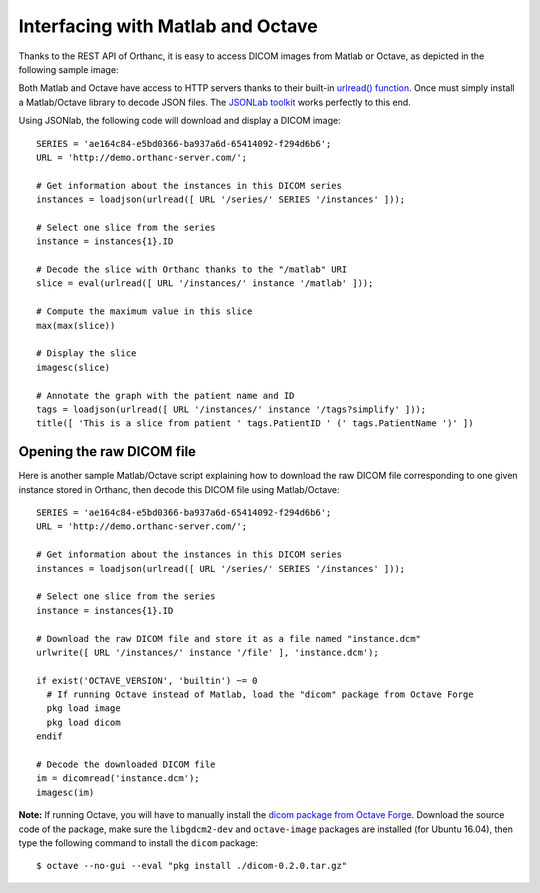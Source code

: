 Interfacing with Matlab and Octave
==================================

Thanks to the REST API of Orthanc, it is easy to access DICOM images
from Matlab or Octave, as depicted in the following sample image:

.. image:: ../images/Matlab.png
           :align: center
           :width: 470px

Both Matlab and Octave have access to HTTP servers thanks to their
built-in `urlread() function
<http://nl.mathworks.com/help/matlab/ref/urlread.html>`__.  Once must
simply install a Matlab/Octave library to decode JSON files.  The
`JSONLab toolkit <https://github.com/fangq/jsonlab>`__ works perfectly
to this end.

.. highlight:: matlab

Using JSONlab, the following code will download and display a DICOM image::

  SERIES = 'ae164c84-e5bd0366-ba937a6d-65414092-f294d6b6';
  URL = 'http://demo.orthanc-server.com/';

  # Get information about the instances in this DICOM series
  instances = loadjson(urlread([ URL '/series/' SERIES '/instances' ]));

  # Select one slice from the series
  instance = instances{1}.ID

  # Decode the slice with Orthanc thanks to the "/matlab" URI
  slice = eval(urlread([ URL '/instances/' instance '/matlab' ]));

  # Compute the maximum value in this slice
  max(max(slice))

  # Display the slice
  imagesc(slice)

  # Annotate the graph with the patient name and ID
  tags = loadjson(urlread([ URL '/instances/' instance '/tags?simplify' ]));
  title([ 'This is a slice from patient ' tags.PatientID ' (' tags.PatientName ')' ])

  
Opening the raw DICOM file
--------------------------

Here is another sample Matlab/Octave script explaining how to download
the raw DICOM file corresponding to one given instance stored in
Orthanc, then decode this DICOM file using Matlab/Octave::

  SERIES = 'ae164c84-e5bd0366-ba937a6d-65414092-f294d6b6';
  URL = 'http://demo.orthanc-server.com/';

  # Get information about the instances in this DICOM series
  instances = loadjson(urlread([ URL '/series/' SERIES '/instances' ]));

  # Select one slice from the series
  instance = instances{1}.ID

  # Download the raw DICOM file and store it as a file named "instance.dcm"
  urlwrite([ URL '/instances/' instance '/file' ], 'instance.dcm');

  if exist('OCTAVE_VERSION', 'builtin') ~= 0
    # If running Octave instead of Matlab, load the "dicom" package from Octave Forge
    pkg load image
    pkg load dicom
  endif

  # Decode the downloaded DICOM file
  im = dicomread('instance.dcm');
  imagesc(im)

.. highlight:: bash

**Note:** If running Octave, you will have to manually install the
`dicom package from Octave Forge
<https://octave.sourceforge.io/dicom/index.html>`__. Download the
source code of the package, make sure the ``libgdcm2-dev`` and
``octave-image`` packages are installed (for Ubuntu 16.04), then type
the following command to install the ``dicom`` package::

  $ octave --no-gui --eval "pkg install ./dicom-0.2.0.tar.gz"
